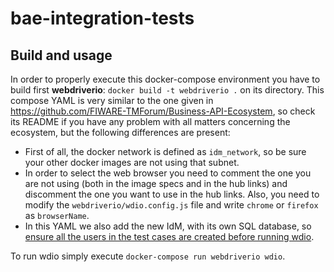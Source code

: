 * bae-integration-tests
** Build and usage
In order to properly execute this docker-compose environment you have to build first *webdriverio*: ~docker build -t webdriverio .~ on its directory.
This compose YAML is very similar to the one given in [[https://github.com/FIWARE-TMForum/Business-API-Ecosystem]], so check its README if you have any problem with
all matters concerning the ecosystem, but the following differences are present:
 - First of all, the docker network is defined as ~idm_network~, so be sure your other docker images are not using that subnet.
 - In order to select the web browser you need to comment the one you are not using (both in the image specs and in the hub links) and discomment the one you want to
   use in the hub links. Also, you need to modify the ~webdriverio/wdio.config.js~ file and write ~chrome~ or ~firefox~ as ~browserName~.
 - In this YAML we also add the new IdM, with its own SQL database, so _ensure all the users in the test cases are created before running wdio_.

To run wdio simply execute ~docker-compose run webdriverio wdio~.
